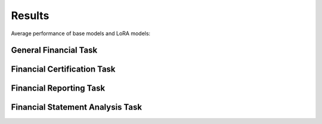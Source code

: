 =======
Results
=======
Average performance of base models and LoRA models:

.. raw:: html

    <object class="figure" data="../_static/images/p1_new.svg" type="image/svg+xml"></object>
    <br>

General Financial Task
----------

.. raw:: html

    <script type="text/javascript">
      function resizeIframe(iframe) {
        iframe.height = iframe.contentWindow.document.body.scrollHeight + "px";
      }
    </script>
    <embed>
        <iframe onload="resizeIframe(this)" src="../_static/tables/general_result.html" frameborder="0" width="100%" ></iframe>
    </embed>


Financial Certification Task
----------

.. raw:: html

    <script type="text/javascript">
      function resizeIframe(iframe) {
        iframe.height = iframe.contentWindow.document.body.scrollHeight + "px";
      }
    </script>
    <embed>
        <iframe onload="resizeIframe(this)" src="../_static/tables/certificate_result.html" frameborder="0" width="100%" ></iframe>
    </embed>




Financial Reporting Task
----------

.. raw:: html

    <script type="text/javascript">
      function resizeIframe(iframe) {
        iframe.height = iframe.contentWindow.document.body.scrollHeight + "px";
      }
    </script>
    <embed>
        <iframe onload="resizeIframe(this)" src="../_static/tables/reporting_result.html" frameborder="0" width="100%" ></iframe>
    </embed>


Financial Statement Analysis Task
----------

.. raw:: html

    <script type="text/javascript">
      function resizeIframe(iframe) {
        iframe.height = iframe.contentWindow.document.body.scrollHeight + "px";
      }
    </script>
    <embed>
        <iframe onload="resizeIframe(this)" src="../_static/tables/analysis_result.html" frameborder="0" width="100%" ></iframe>
    </embed>






